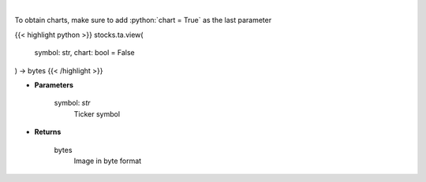 .. role:: python(code)
    :language: python
    :class: highlight

|

.. raw:: html

    <h3>
    > Get finviz image for given ticker
    </h3>

To obtain charts, make sure to add :python:`chart = True` as the last parameter

{{< highlight python >}}
stocks.ta.view(
    symbol: str,
    chart: bool = False
) -> bytes
{{< /highlight >}}

* **Parameters**

    symbol: *str*
        Ticker symbol

    
* **Returns**

    bytes
        Image in byte format
    